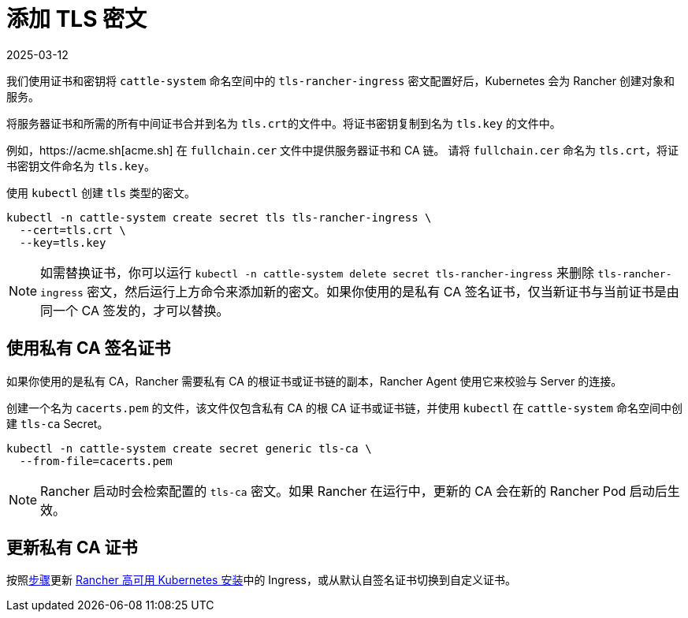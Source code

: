 = 添加 TLS 密文
:revdate: 2025-03-12
:page-revdate: {revdate}

我们使用证书和密钥将 `cattle-system` 命名空间中的 `tls-rancher-ingress` 密文配置好后，Kubernetes 会为 Rancher 创建对象和服务。

将服务器证书和所需的所有中间证书合并到名为 ``tls.crt``的文件中。将证书密钥复制到名为 `tls.key` 的文件中。

例如，https://acme.sh[acme.sh] 在 `fullchain.cer` 文件中提供服务器证书和 CA 链。
请将 `fullchain.cer` 命名为 `tls.crt`，将证书密钥文件命名为 `tls.key`。

使用 `kubectl` 创建 `tls` 类型的密文。

----
kubectl -n cattle-system create secret tls tls-rancher-ingress \
  --cert=tls.crt \
  --key=tls.key
----

[NOTE]
====

如需替换证书，你可以运行 `kubectl -n cattle-system delete secret tls-rancher-ingress` 来删除 `tls-rancher-ingress` 密文，然后运行上方命令来添加新的密文。如果你使用的是私有 CA 签名证书，仅当新证书与当前证书是由同一个 CA 签发的，才可以替换。
====


== 使用私有 CA 签名证书

如果你使用的是私有 CA，Rancher 需要私有 CA 的根证书或证书链的副本，Rancher Agent 使用它来校验与 Server 的连接。

创建一个名为 `cacerts.pem` 的文件，该文件仅包含私有 CA 的根 CA 证书或证书链，并使用 `kubectl` 在 `cattle-system` 命名空间中创建 `tls-ca` Secret。

----
kubectl -n cattle-system create secret generic tls-ca \
  --from-file=cacerts.pem
----

[NOTE]
====

Rancher 启动时会检索配置的 `tls-ca` 密文。如果 Rancher 在运行中，更新的 CA 会在新的 Rancher Pod 启动后生效。
====


== 更新私有 CA 证书

按照xref:installation-and-upgrade/resources/update-rancher-certificate.adoc[步骤]更新 xref:installation-and-upgrade/install-rancher.adoc[Rancher 高可用 Kubernetes 安装]中的 Ingress，或从默认自签名证书切换到自定义证书。
